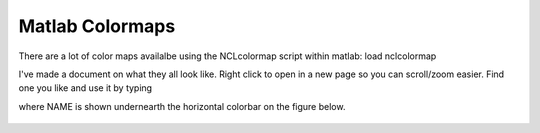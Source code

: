 Matlab Colormaps
===============

There are a lot of color maps availalbe using the NCLcolormap script within matlab:
load nclcolormap

I've made a document on what they all look like. Right click to open in a new page so you can scroll/zoom easier. Find one you like and use it by typing

.. code-block:: RST
   :linenos:
   
   colormap(nclcolormap.{NAME})
   


where NAME is shown undernearth the horizontal colorbar on the figure below.


.. figure:: ./NCL_full.png
